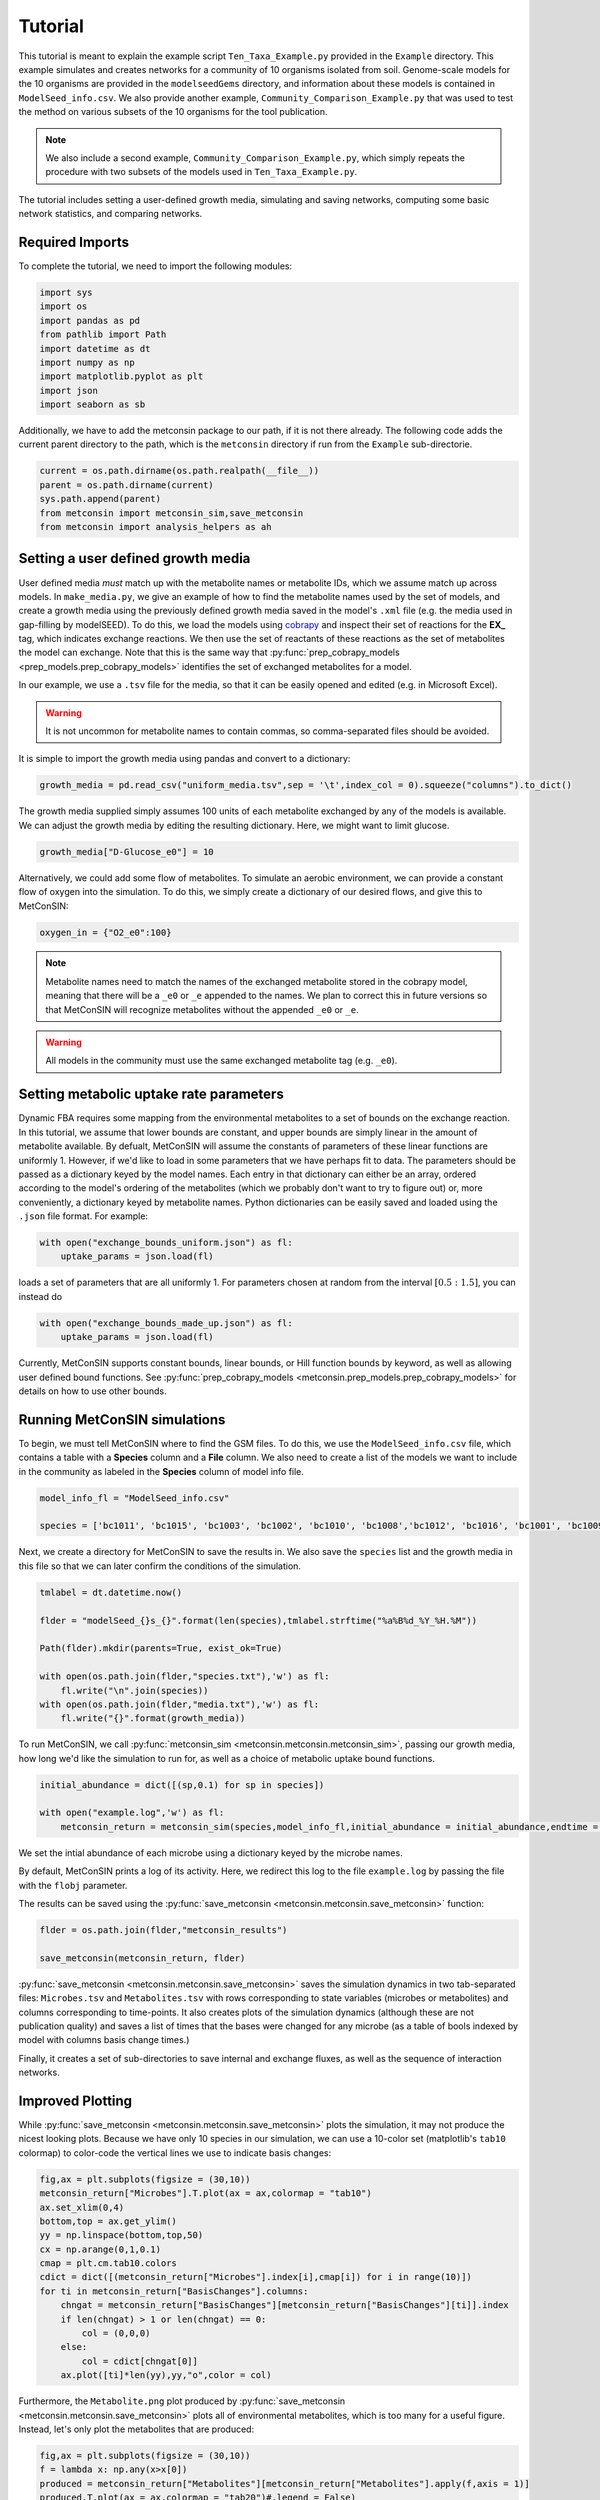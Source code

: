 Tutorial
============

This tutorial is meant to explain the example script ``Ten_Taxa_Example.py`` provided in the ``Example`` directory. This example simulates and creates networks for a community of 10 organisms isolated from soil. Genome-scale models for the 10 organisms are provided in the 
``modelseedGems`` directory, and information about these models is contained in ``ModelSeed_info.csv``. We also provide another example, ``Community_Comparison_Example.py`` that was used to test the method on various subsets of the 10 organisms for the tool publication. 

.. note:: 

    We also include a second example, ``Community_Comparison_Example.py``, which simply repeats the procedure with two subsets of the models used in ``Ten_Taxa_Example.py``.

The tutorial includes setting a user-defined growth media, simulating and saving networks, computing some basic network statistics, and comparing networks.

Required Imports
-------------------

To complete the tutorial, we need to import the following modules:

.. code-block:: python

    import sys
    import os
    import pandas as pd
    from pathlib import Path
    import datetime as dt
    import numpy as np
    import matplotlib.pyplot as plt
    import json
    import seaborn as sb

Additionally, we have to add the metconsin package to our path, if it is not there already. The following code adds the current parent directory to the path, which is the 
``metconsin`` directory if run from the ``Example`` sub-directorie.

.. code-block:: python

    current = os.path.dirname(os.path.realpath(__file__))
    parent = os.path.dirname(current)
    sys.path.append(parent)
    from metconsin import metconsin_sim,save_metconsin
    from metconsin import analysis_helpers as ah



Setting a user defined growth media
------------------------------------------

User defined media *must* match up with the metabolite names or metabolite IDs, which we assume match up across models. In ``make_media.py``, we give an example of how to find the metabolite names used by the set of models, and create a growth media using the previously defined growth media saved in the model's ``.xml`` file (e.g. the media used in gap-filling by modelSEED). To do this,
we load the models using `cobrapy <https://opencobra.github.io/cobrapy/>`_ and inspect their set of reactions for the **EX_** tag, which indicates exchange reactions. We then use the set of reactants of these reactions as the set of metabolites the model can exchange. Note that this is the same way that :py:func:`prep_cobrapy_models <prep_models.prep_cobrapy_models>` identifies the 
set of exchanged metabolites for a model.

In our example, we use a ``.tsv`` file for the media, so that it can be easily opened and edited (e.g. in Microsoft Excel). 

.. warning::

    It is not uncommon for metabolite names to contain commas, so comma-separated files should be avoided.

It is simple to import the growth media using pandas and convert to a dictionary:

.. code-block:: python

    growth_media = pd.read_csv("uniform_media.tsv",sep = '\t',index_col = 0).squeeze("columns").to_dict()

The growth media supplied simply assumes 100 units of each metabolite exchanged by any of the models is available. We can adjust the growth media by editing the resulting dictionary. Here, we might want to limit glucose.

.. code-block:: python 

    growth_media["D-Glucose_e0"] = 10

Alternatively, we could add some flow of metabolites. To simulate an aerobic environment, we can provide a constant flow of oxygen into the simulation. To do this, we simply create a dictionary of our desired flows, and give this to MetConSIN:

.. code-block:: python

    oxygen_in = {"O2_e0":100}


.. note::

    Metabolite names need to match the names of the exchanged metabolite stored in the cobrapy model, meaning that there will be a ``_e0`` or ``_e`` appended to the names. We plan to correct this in future versions so that MetConSIN will recognize metabolites without the appended ``_e0`` or ``_e``. 

.. warning::

    All models in the community must use the same exchanged metabolite tag (e.g. ``_e0``).



Setting metabolic uptake rate parameters
---------------------------------------------

Dynamic FBA requires some mapping from the environmental metabolites to a set of bounds on the exchange reaction. In this tutorial, we assume that lower bounds are constant, and upper bounds are simply linear in the amount of metabolite available. By defualt, 
MetConSIN will assume the constants of parameters of these linear functions are uniformly 1. However, if we'd like to load in some parameters that we have perhaps fit to data. The parameters should
be passed as a dictionary keyed by the model names. Each entry in that dictionary can either be an array, ordered according to the model's ordering of the metabolites (which we probably don't want to try to figure out) or, more conveniently, a dictionary keyed by metabolite
names. Python dictionaries can be easily saved and loaded using the ``.json`` file format. For example:

.. code-block:: python

    with open("exchange_bounds_uniform.json") as fl:
        uptake_params = json.load(fl)

loads a set of parameters that are all uniformly 1. For parameters chosen at random from the interval :math:`[0.5:1.5]`, you can instead do

.. code-block:: python

    with open("exchange_bounds_made_up.json") as fl:
        uptake_params = json.load(fl)

Currently, MetConSIN supports constant bounds, linear bounds, or Hill function bounds by keyword, as well as allowing user defined bound functions. See :py:func:`prep_cobrapy_models <metconsin.prep_models.prep_cobrapy_models>` for details on how to use other bounds.


Running MetConSIN simulations
--------------------------------

To begin, we must tell MetConSIN where to find the GSM files. To do this, we use the ``ModelSeed_info.csv`` file, which contains a table with a **Species** column and a **File** column. We also need to create a list of the models we want to include
in the community as labeled in the **Species** column of model info file.

.. code-block:: python

    model_info_fl = "ModelSeed_info.csv"

    species = ['bc1011', 'bc1015', 'bc1003', 'bc1002', 'bc1010', 'bc1008','bc1012', 'bc1016', 'bc1001', 'bc1009']

Next, we create a directory for MetConSIN to save the results in. We also save the ``species`` list and the growth media in this file so that we can later confirm the conditions of the simulation.

.. code-block:: python

    tmlabel = dt.datetime.now()

    flder = "modelSeed_{}s_{}".format(len(species),tmlabel.strftime("%a%B%d_%Y_%H.%M"))

    Path(flder).mkdir(parents=True, exist_ok=True)

    with open(os.path.join(flder,"species.txt"),'w') as fl:
        fl.write("\n".join(species))
    with open(os.path.join(flder,"media.txt"),'w') as fl:
        fl.write("{}".format(growth_media))


To run MetConSIN, we call :py:func:`metconsin_sim <metconsin.metconsin.metconsin_sim>`, passing our growth media, how long we'd like the simulation to run for, as well as a choice of metabolic uptake bound functions.

.. code-block:: python

    initial_abundance = dict([(sp,0.1) for sp in species])

    with open("example.log",'w') as fl:
        metconsin_return = metconsin_sim(species,model_info_fl,initial_abundance = initial_abundance,endtime = 2,media = growth_media, ub_funs = "linear",ub_params = uptake_params,flobj = fl,resolution = 0.01)

We set the intial abundance of each microbe using a dictionary keyed by the microbe names.

By default, MetConSIN prints a log of its activity. Here, we redirect this log to the file ``example.log`` by passing the file with the ``flobj`` parameter.

The results can be saved using the :py:func:`save_metconsin <metconsin.metconsin.save_metconsin>` function:

.. code-block:: python

    flder = os.path.join(flder,"metconsin_results")

    save_metconsin(metconsin_return, flder)

:py:func:`save_metconsin <metconsin.metconsin.save_metconsin>` saves the simulation dynamics in two tab-separated files: ``Microbes.tsv`` and ``Metabolites.tsv`` with rows corresponding to state variables (microbes or metabolites) and columns
corresponding to time-points. It also creates plots of the simulation dynamics (although these are not publication quality) and saves a list of times that the bases were changed for any microbe (as a table of bools indexed by model with columns basis change times.)

Finally, it creates a set of sub-directories to save internal and exchange fluxes, as well as the sequence of interaction networks.

Improved Plotting
--------------------

While :py:func:`save_metconsin <metconsin.metconsin.save_metconsin>` plots the simulation, it may not produce the nicest looking plots. Because we have only 10 species in our simulation,
we can use a 10-color set (matplotlib's ``tab10`` colormap) to color-code the vertical lines we use to indicate basis changes:

.. code-block:: python

    fig,ax = plt.subplots(figsize = (30,10))
    metconsin_return["Microbes"].T.plot(ax = ax,colormap = "tab10")
    ax.set_xlim(0,4)
    bottom,top = ax.get_ylim()
    yy = np.linspace(bottom,top,50)
    cx = np.arange(0,1,0.1)
    cmap = plt.cm.tab10.colors
    cdict = dict([(metconsin_return["Microbes"].index[i],cmap[i]) for i in range(10)])
    for ti in metconsin_return["BasisChanges"].columns:
        chngat = metconsin_return["BasisChanges"][metconsin_return["BasisChanges"][ti]].index
        if len(chngat) > 1 or len(chngat) == 0:
            col = (0,0,0)
        else:
            col = cdict[chngat[0]]
        ax.plot([ti]*len(yy),yy,"o",color = col)

Furthermore, the ``Metabolite.png`` plot produced by :py:func:`save_metconsin <metconsin.metconsin.save_metconsin>` plots all of environmental metabolites, which is too many for a 
useful figure. Instead, let's only plot the metabolites that are produced:

.. code-block:: python

    fig,ax = plt.subplots(figsize = (30,10))
    f = lambda x: np.any(x>x[0])
    produced = metconsin_return["Metabolites"][metconsin_return["Metabolites"].apply(f,axis = 1)]
    produced.T.plot(ax = ax,colormap = "tab20")#,legend = False)
    ax.set_xlim(0,4)
    bottom,top = ax.get_ylim()
    yy = np.linspace(bottom,top,50)
    cx = np.arange(0,1,0.1)
    cmap = plt.cm.tab10.colors
    cdict = dict([(metconsin_return["Microbes"].index[i],cmap[i]) for i in range(10)])
    for ti in metconsin_return["BasisChanges"].columns:
        chngat = metconsin_return["BasisChanges"][metconsin_return["BasisChanges"][ti]].index
        if len(chngat) > 1 or len(chngat) == 0:
            col = (0,0,0)
        else:
            col = cdict[chngat[0]]
        ax.plot([ti]*len(yy),yy,"o",color = col)
    plt.savefig("produced_metabolites.png")


.. code-block:: python

    fig,ax = plt.subplots(figsize = (30,10))
    f = lambda x: np.any(x<0.8*x[0])
    consumed = metconsin_return["Metabolites"][metconsin_return["Metabolites"].apply(f,axis = 1)]
    consumed.T.plot(ax = ax,colormap = "tab20")#,legend = False)
    ax.set_xlim(0,4)
    bottom,top = ax.get_ylim()
    yy = np.linspace(bottom,top,50)
    cx = np.arange(0,1,0.1)
    cmap = plt.cm.tab10.colors
    cdict = dict([(metconsin_return["Microbes"].index[i],cmap[i]) for i in range(10)])
    for ti in metconsin_return["BasisChanges"].columns:
        chngat = metconsin_return["BasisChanges"][metconsin_return["BasisChanges"][ti]].index
        if len(chngat) > 1 or len(chngat) == 0:
            col = (0,0,0)
        else:
            col = cdict[chngat[0]]
        ax.plot([ti]*len(yy),yy,"o",color = col)
    plt.savefig("consumed_metabolites.png")


Analyzing the networks
---------------------------

To demonstrate the value of MetConSIN, we include some network analysis of the networks we created.

The Species-Metabolite networks
+++++++++++++++++++++++++++++++++

The specie-metabolite networks are bipartite networks of microbes and metabolites. In this tutorial, we explore the network connectivity of the microbe nodes using 
a couple of helper functions - :py:func:`make_microbe_table <metconsin.analysis_helpers.make_microbe_table>` and :py:func:`make_microbe_growthlimiter <metconsin.analysis_helpers.make_microbe_growthlimiter>`.

These functions identify the metabolites that have a direct effect on microbial growth (the rate-limiting metabolites) in each time range. The following code creates tables of 
rate limiting-metabolites for each microbe in our community, and plots the coefficients for those rate-limiting metabolites in the growth equation of the microbe.

.. code-block:: python

    for mic in species:
        microbe_results = ah.make_microbe_table(mic,metconsin_return["SpcMetNetworks"])
        microbe_results.to_csv("{}_networkinfo.tsv".format(mic),sep = '\t')
        grth_cos = ah.make_microbe_growthlimiter(mic,metconsin_return["SpcMetNetworks"])
        fig,ax = plt.subplots(figsize = (20,10))
        sb.barplot(data = grth_cos,y = "Coefficient",x = "TimeRange",hue = "Metabolite",ax=ax)
        ax.set_title("{} Limiting Metabolites".format(mic))
        plt.savefig("{}_limiting_metabolites.png".format(mic))

The next block of code finds the set of metabolites which appear as rate limiting for any microbe in any time-range. It then makes a table for each limiting metabolite of coefficients in the growth
equation of each microbe at each time range, and plots the result.

.. code-block:: python

    all_limiters = []
    for ky in metconsin_return["SpcMetNetworks"].keys():
        df = metconsin_return["SpcMetNetworks"][ky]['edges']
        all_limiters += list(df[df["SourceType"] == "Metabolite"]["Source"])
    all_limiters = np.unique(all_limiters)

    for limi in all_limiters:
        limtab = ah.make_limiter_table(limi,metconsin_return["SpcMetNetworks"],species)
        limtab.to_csv("{}_limiter.csv".format(limi),sep = '\t')
        fig,ax = plt.subplots(figsize = (20,10))
        grth_cos = ah.make_limiter_plot(limi,metconsin_return["SpcMetNetworks"])
        sb.barplot(data = grth_cos,y = "Coefficient",x = "TimeRange",hue = "Model",ax=ax)
        ax.legend(loc=2)
        ax.set_title("{} As Growth Limiter".format(limi))
        plt.savefig("{}_limiter_plot.png".format(limi))

Metabolite-Metabolite networks
+++++++++++++++++++++++++++++++++++

The last analysis we will present is of the metabolite-metabolite networks. Here, we have a weighted, directed network suitable for many network analysis algorithms. Additionally,
there is a set of such networks. We will inspect how these networks change across the time-intervals of simulation by looking for the edges with the highest variance in weight, as well
as the nodes (i.e. metabolites) with the highest variance in degree.

The highest variance edges can be found by sorting the average network.

.. code-block:: python

    metconsin_return["MetMetNetworks"]['Combined']['edges'].sort_values("Variance",ascending=False).head(10).to_latex(os.path.join(flder,"MetMetHighestVarEdges.tex"))

The last block of code uses :py:func:`node_in_stat_distribution <metconsin.analysis_helpers.node_in_stat_distribution>` and :py:func:`node_out_stat_distribution <metconsin.analysis_helpers.node_out_stat_distribution>`
to create tables that summarize the degrees of the nodes across the networks (in and out seperately). We find the average and the variance of the following for each node

- Number of edges connected to the node
- Sum of the weights of those edges
- Sum of the absolute value of the weights of those edges
- Sum of the weights of the positive weighted edges connected to the node
- Sum of the absolute value of the weights of the negative weighted edges connected to the node

We then sort by highest variance total weight.

.. code-block:: python

    ### The network making cleans up the names.
    metabolite_list = [met.replace("_e0","").replace("_e","") for met in np.array(metconsin_return["Metabolites"].index)]

    avg_in_degrees, var_in_degrees, in_zeros = ah.node_in_stat_distribution(metabolite_list,metconsin_return["MetMetNetworks"])
    avg_out_degrees, var_out_degrees, in_zeros = ah.node_out_stat_distribution(metabolite_list,metconsin_return["MetMetNetworks"])

    avg_in_degrees.to_csv(os.path.join(flder,"MetMetNodeInAvg.tsv",sep = '\t'))
    var_in_degrees.to_csv(os.path.join(flder,"MetMetNodeInVar.tsv",sep = '\t'))

    avg_out_degrees.to_csv(os.path.join(flder,"MetMetNodeOutAvg.tsv",sep = '\t'))
    var_out_degrees.to_csv(os.path.join(flder,"MetMetNodeOutVar.tsv",sep = '\t'))

    highest_in_var = var_in_degrees.sort_values("SumWeight",ascending = False).head(10)
    highest_in_var.to_latex(os.path.join(flder,"highest_node_in_variance.tex"))
    avg_in_degrees.loc[highest_in_var.index].to_latex(os.path.join(flder,"highest_node_in_var_average.tex"))

    highest_out_var = var_out_degrees.sort_values("SumWeight",ascending = False).head(10)
    highest_out_var.to_latex(os.path.join(flder,"highest_node_out_variance.tex"))
    avg_out_degrees.loc[highest_out_var.index].to_latex(os.path.join(flder,"highest_node_out_var_average.tex"))